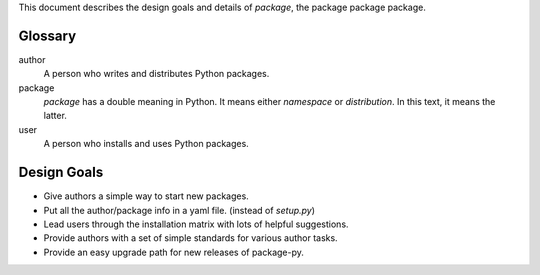 This document describes the design goals and details of `package`, the package
package package.

Glossary
--------

author
    A person who writes and distributes Python packages.

package
    `package` has a double meaning in Python. It means either `namespace` or
    `distribution`. In this text, it means the latter.

user
    A person who installs and uses Python packages.

Design Goals
------------

* Give authors a simple way to start new packages.
* Put all the author/package info in a yaml file. (instead of `setup.py`)
* Lead users through the installation matrix with lots of helpful suggestions.
* Provide authors with a set of simple standards for various author tasks.
* Provide an easy upgrade path for new releases of package-py.

